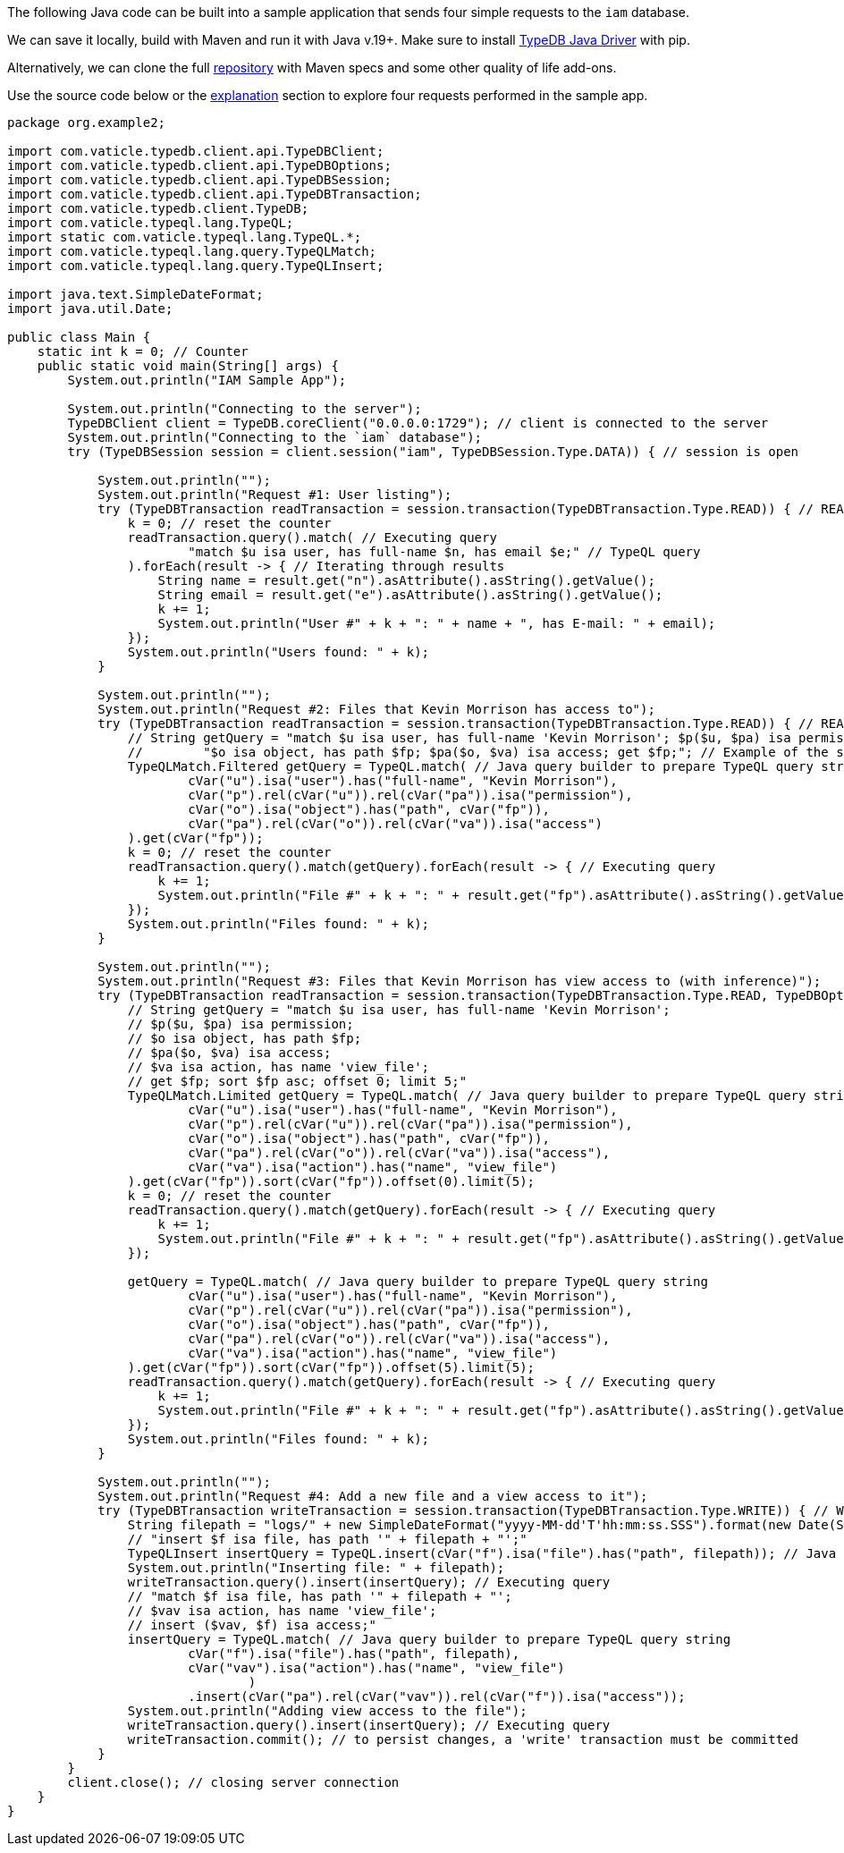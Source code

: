 
[#_java_implementation]
The following Java code can be built into a sample application that sends four simple requests to the `iam` database.

We can save it locally, build with Maven and run it with Java v.19+. Make sure to install
xref:clients::java/java-install.adoc[TypeDB Java Driver] with pip.

// - #todo Update the link to the repo with some vaticle repo

Alternatively, we can clone the full https://github.com/izmalk/iam-sample-app-java[repository,window=_blank] with Maven
specs and some other quality of life add-ons.

Use the source code below or the xref:tutorials/sample-app.adoc#_explanation[explanation] section to explore four
requests performed in the sample app.

// - #todo Add tabs!

[,java]
----
package org.example2;

import com.vaticle.typedb.client.api.TypeDBClient;
import com.vaticle.typedb.client.api.TypeDBOptions;
import com.vaticle.typedb.client.api.TypeDBSession;
import com.vaticle.typedb.client.api.TypeDBTransaction;
import com.vaticle.typedb.client.TypeDB;
import com.vaticle.typeql.lang.TypeQL;
import static com.vaticle.typeql.lang.TypeQL.*;
import com.vaticle.typeql.lang.query.TypeQLMatch;
import com.vaticle.typeql.lang.query.TypeQLInsert;

import java.text.SimpleDateFormat;
import java.util.Date;

public class Main {
    static int k = 0; // Counter
    public static void main(String[] args) {
        System.out.println("IAM Sample App");

        System.out.println("Connecting to the server");
        TypeDBClient client = TypeDB.coreClient("0.0.0.0:1729"); // client is connected to the server
        System.out.println("Connecting to the `iam` database");
        try (TypeDBSession session = client.session("iam", TypeDBSession.Type.DATA)) { // session is open

            System.out.println("");
            System.out.println("Request #1: User listing");
            try (TypeDBTransaction readTransaction = session.transaction(TypeDBTransaction.Type.READ)) { // READ transaction is open
                k = 0; // reset the counter
                readTransaction.query().match( // Executing query
                        "match $u isa user, has full-name $n, has email $e;" // TypeQL query
                ).forEach(result -> { // Iterating through results
                    String name = result.get("n").asAttribute().asString().getValue();
                    String email = result.get("e").asAttribute().asString().getValue();
                    k += 1;
                    System.out.println("User #" + k + ": " + name + ", has E-mail: " + email);
                });
                System.out.println("Users found: " + k);
            }

            System.out.println("");
            System.out.println("Request #2: Files that Kevin Morrison has access to");
            try (TypeDBTransaction readTransaction = session.transaction(TypeDBTransaction.Type.READ)) { // READ transaction is open
                // String getQuery = "match $u isa user, has full-name 'Kevin Morrison'; $p($u, $pa) isa permission; " +
                //        "$o isa object, has path $fp; $pa($o, $va) isa access; get $fp;"; // Example of the same TypeQL query
                TypeQLMatch.Filtered getQuery = TypeQL.match( // Java query builder to prepare TypeQL query string
                        cVar("u").isa("user").has("full-name", "Kevin Morrison"),
                        cVar("p").rel(cVar("u")).rel(cVar("pa")).isa("permission"),
                        cVar("o").isa("object").has("path", cVar("fp")),
                        cVar("pa").rel(cVar("o")).rel(cVar("va")).isa("access")
                ).get(cVar("fp"));
                k = 0; // reset the counter
                readTransaction.query().match(getQuery).forEach(result -> { // Executing query
                    k += 1;
                    System.out.println("File #" + k + ": " + result.get("fp").asAttribute().asString().getValue());
                });
                System.out.println("Files found: " + k);
            }

            System.out.println("");
            System.out.println("Request #3: Files that Kevin Morrison has view access to (with inference)");
            try (TypeDBTransaction readTransaction = session.transaction(TypeDBTransaction.Type.READ, TypeDBOptions.core().infer(true))) { // READ transaction is open
                // String getQuery = "match $u isa user, has full-name 'Kevin Morrison';
                // $p($u, $pa) isa permission;
                // $o isa object, has path $fp;
                // $pa($o, $va) isa access;
                // $va isa action, has name 'view_file';
                // get $fp; sort $fp asc; offset 0; limit 5;"
                TypeQLMatch.Limited getQuery = TypeQL.match( // Java query builder to prepare TypeQL query string
                        cVar("u").isa("user").has("full-name", "Kevin Morrison"),
                        cVar("p").rel(cVar("u")).rel(cVar("pa")).isa("permission"),
                        cVar("o").isa("object").has("path", cVar("fp")),
                        cVar("pa").rel(cVar("o")).rel(cVar("va")).isa("access"),
                        cVar("va").isa("action").has("name", "view_file")
                ).get(cVar("fp")).sort(cVar("fp")).offset(0).limit(5);
                k = 0; // reset the counter
                readTransaction.query().match(getQuery).forEach(result -> { // Executing query
                    k += 1;
                    System.out.println("File #" + k + ": " + result.get("fp").asAttribute().asString().getValue());
                });

                getQuery = TypeQL.match( // Java query builder to prepare TypeQL query string
                        cVar("u").isa("user").has("full-name", "Kevin Morrison"),
                        cVar("p").rel(cVar("u")).rel(cVar("pa")).isa("permission"),
                        cVar("o").isa("object").has("path", cVar("fp")),
                        cVar("pa").rel(cVar("o")).rel(cVar("va")).isa("access"),
                        cVar("va").isa("action").has("name", "view_file")
                ).get(cVar("fp")).sort(cVar("fp")).offset(5).limit(5);
                readTransaction.query().match(getQuery).forEach(result -> { // Executing query
                    k += 1;
                    System.out.println("File #" + k + ": " + result.get("fp").asAttribute().asString().getValue());
                });
                System.out.println("Files found: " + k);
            }

            System.out.println("");
            System.out.println("Request #4: Add a new file and a view access to it");
            try (TypeDBTransaction writeTransaction = session.transaction(TypeDBTransaction.Type.WRITE)) { // WRITE transaction is open
                String filepath = "logs/" + new SimpleDateFormat("yyyy-MM-dd'T'hh:mm:ss.SSS").format(new Date(System.currentTimeMillis())) + ".log";
                // "insert $f isa file, has path '" + filepath + "';"
                TypeQLInsert insertQuery = TypeQL.insert(cVar("f").isa("file").has("path", filepath)); // Java query builder to prepare TypeQL query string
                System.out.println("Inserting file: " + filepath);
                writeTransaction.query().insert(insertQuery); // Executing query
                // "match $f isa file, has path '" + filepath + "';
                // $vav isa action, has name 'view_file';
                // insert ($vav, $f) isa access;"
                insertQuery = TypeQL.match( // Java query builder to prepare TypeQL query string
                        cVar("f").isa("file").has("path", filepath),
                        cVar("vav").isa("action").has("name", "view_file")
                                )
                        .insert(cVar("pa").rel(cVar("vav")).rel(cVar("f")).isa("access"));
                System.out.println("Adding view access to the file");
                writeTransaction.query().insert(insertQuery); // Executing query
                writeTransaction.commit(); // to persist changes, a 'write' transaction must be committed
            }
        }
        client.close(); // closing server connection
    }
}
----
